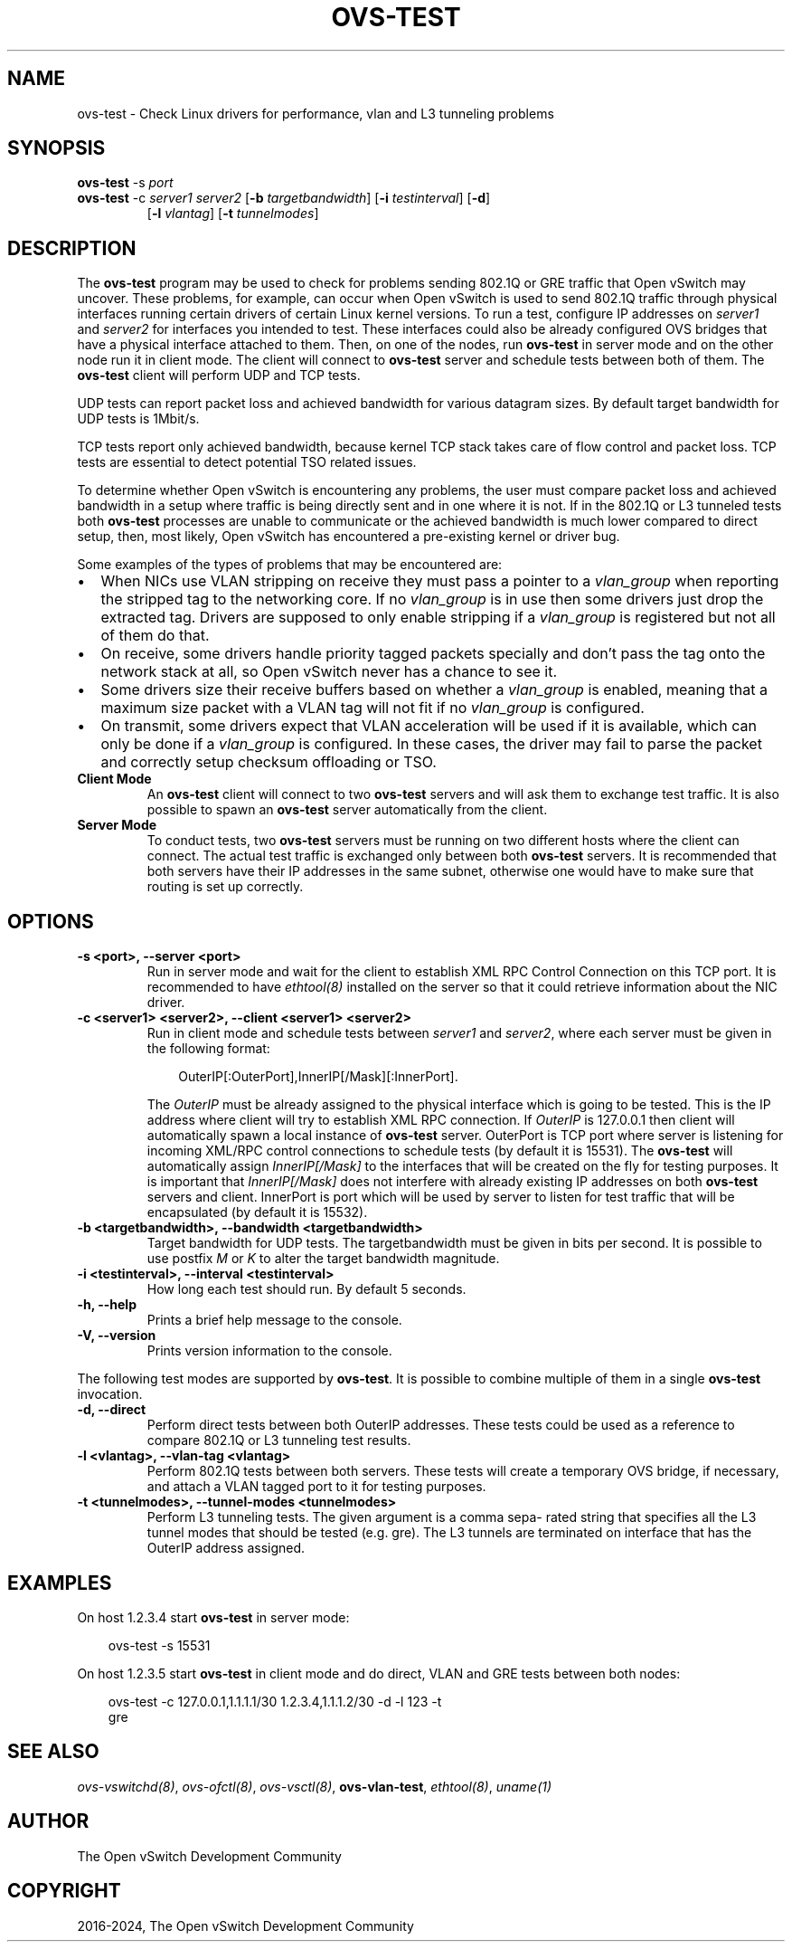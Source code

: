.\" Man page generated from reStructuredText.
.
.
.nr rst2man-indent-level 0
.
.de1 rstReportMargin
\\$1 \\n[an-margin]
level \\n[rst2man-indent-level]
level margin: \\n[rst2man-indent\\n[rst2man-indent-level]]
-
\\n[rst2man-indent0]
\\n[rst2man-indent1]
\\n[rst2man-indent2]
..
.de1 INDENT
.\" .rstReportMargin pre:
. RS \\$1
. nr rst2man-indent\\n[rst2man-indent-level] \\n[an-margin]
. nr rst2man-indent-level +1
.\" .rstReportMargin post:
..
.de UNINDENT
. RE
.\" indent \\n[an-margin]
.\" old: \\n[rst2man-indent\\n[rst2man-indent-level]]
.nr rst2man-indent-level -1
.\" new: \\n[rst2man-indent\\n[rst2man-indent-level]]
.in \\n[rst2man-indent\\n[rst2man-indent-level]]u
..
.TH "OVS-TEST" "8" "Aug 18, 2025" "3.6" "Open vSwitch"
.SH NAME
ovs-test \- Check Linux drivers for performance, vlan and L3 tunneling problems
.SH SYNOPSIS
.sp
\fBovs\-test\fP \-s \fIport\fP
.INDENT 0.0
.TP
\fBovs\-test\fP \-c \fIserver1\fP \fIserver2\fP [\fB\-b\fP \fItargetbandwidth\fP] [\fB\-i\fP \fItestinterval\fP] [\fB\-d\fP]
[\fB\-l\fP \fIvlantag\fP] [\fB\-t\fP \fItunnelmodes\fP]
.UNINDENT
.SH DESCRIPTION
.sp
The \fBovs\-test\fP program may be used to check for problems sending
802.1Q or GRE traffic that Open vSwitch may uncover. These problems, for
example, can occur when Open vSwitch is used to send 802.1Q traffic through
physical interfaces running certain drivers of certain Linux kernel versions.
To run a test, configure IP addresses on \fIserver1\fP and \fIserver2\fP for interfaces
you intended to test. These interfaces could also be already configured OVS
bridges that have a physical interface attached to them. Then, on one of the
nodes, run \fBovs\-test\fP in server mode and on the other node run it in
client mode. The client will connect to \fBovs\-test\fP server and schedule
tests between both of them. The \fBovs\-test\fP client will perform UDP and
TCP tests.
.sp
UDP tests can report packet loss and achieved bandwidth for various datagram
sizes. By default target bandwidth for UDP tests is 1Mbit/s.
.sp
TCP tests report only achieved bandwidth, because kernel TCP stack takes care
of flow control and packet loss. TCP tests are essential to detect potential
TSO related issues.
.sp
To determine whether Open vSwitch is encountering any problems, the user must
compare packet loss and achieved bandwidth in a setup where traffic is being
directly sent and in one where it is not. If in the 802.1Q or L3 tunneled tests
both \fBovs\-test\fP processes are unable to communicate or the achieved
bandwidth is much lower compared to direct setup, then, most likely, Open
vSwitch has encountered a pre\-existing kernel or driver bug.
.sp
Some examples of the types of problems that may be encountered are:
.INDENT 0.0
.IP \(bu 2
When NICs use VLAN stripping on receive they must pass a pointer to a
\fIvlan_group\fP when reporting the stripped tag to the networking core. If no
\fIvlan_group\fP is in use then some drivers just drop the extracted tag.
Drivers are supposed to only enable stripping if a \fIvlan_group\fP is registered
but not all of them do that.
.IP \(bu 2
On receive, some drivers handle priority tagged packets specially and don’t
pass the tag onto the network stack at all, so Open vSwitch never has a
chance to see it.
.IP \(bu 2
Some drivers size their receive buffers based on whether a \fIvlan_group\fP is
enabled, meaning that a maximum size packet with a VLAN tag will not fit if
no \fIvlan_group\fP is configured.
.IP \(bu 2
On transmit, some drivers expect that VLAN acceleration will be used if it is
available, which can only be done if a \fIvlan_group\fP is configured. In these
cases, the driver may fail to parse the packet and correctly setup checksum
offloading or TSO.
.UNINDENT
.INDENT 0.0
.TP
.B Client Mode
An \fBovs\-test\fP client will connect to two \fBovs\-test\fP servers
and will ask them to exchange test traffic. It is also possible to spawn an
\fBovs\-test\fP server automatically from the client.
.TP
.B Server Mode
To conduct tests, two \fBovs\-test\fP servers must be running on two
different hosts where the client can connect. The actual test traffic is
exchanged only between both \fBovs\-test\fP servers. It is recommended
that both servers have their IP addresses in the same subnet, otherwise one
would have to make sure that routing is set up correctly.
.UNINDENT
.SH OPTIONS
.INDENT 0.0
.TP
.B \-s <port>, \-\-server <port>
Run in server mode and wait for the client to establish XML RPC Control
Connection on this TCP port. It is recommended to have \fIethtool(8)\fP
installed on the server so that it could retrieve information about the NIC
driver.
.UNINDENT
.INDENT 0.0
.TP
.B \-c <server1> <server2>, \-\-client <server1> <server2>
Run in client mode and schedule tests between \fIserver1\fP and \fIserver2\fP,
where each server must be given in the following format:
.INDENT 7.0
.INDENT 3.5
.sp
.EX
OuterIP[:OuterPort],InnerIP[/Mask][:InnerPort].
.EE
.UNINDENT
.UNINDENT
.sp
The \fIOuterIP\fP must be already assigned to the physical interface which is
going to be tested. This is the IP address where client will try to
establish XML RPC connection. If \fIOuterIP\fP is 127.0.0.1 then client will
automatically spawn a local instance of \fBovs\-test\fP server.
OuterPort is TCP port where server is listening for incoming XML/RPC
control connections to schedule tests (by default it is 15531). The
\fBovs\-test\fP will automatically assign \fIInnerIP[/Mask]\fP to the
interfaces that will be created on the fly for testing purposes. It is
important that \fIInnerIP[/Mask]\fP does not interfere with already existing IP
addresses on both \fBovs\-test\fP servers and client. InnerPort is port
which will be used by server to listen for test traffic that will be
encapsulated (by default it is 15532).
.UNINDENT
.INDENT 0.0
.TP
.B \-b <targetbandwidth>, \-\-bandwidth <targetbandwidth>
Target bandwidth for UDP tests. The targetbandwidth must be given in bits
per second. It is possible to use postfix \fIM\fP or \fIK\fP to alter the target
bandwidth magnitude.
.UNINDENT
.INDENT 0.0
.TP
.B \-i <testinterval>, \-\-interval <testinterval>
How long each test should run. By default 5 seconds.
.UNINDENT
.INDENT 0.0
.TP
.B \-h, \-\-help
Prints a brief help message to the console.
.UNINDENT
.INDENT 0.0
.TP
.B \-V, \-\-version
Prints version information to the console.
.UNINDENT
.sp
The following test modes are supported by \fBovs\-test\fP\&. It is possible
to combine multiple of them in a single \fBovs\-test\fP invocation.
.INDENT 0.0
.TP
.B \-d, \-\-direct
Perform direct tests between both OuterIP addresses. These tests could be
used as a reference to compare 802.1Q or L3 tunneling test results.
.UNINDENT
.INDENT 0.0
.TP
.B \-l <vlantag>, \-\-vlan\-tag <vlantag>
Perform 802.1Q tests between both servers. These tests will create a
temporary OVS bridge, if necessary, and attach a VLAN tagged port to
it for testing purposes.
.UNINDENT
.INDENT 0.0
.TP
.B \-t <tunnelmodes>, \-\-tunnel\-modes <tunnelmodes>
Perform L3 tunneling tests. The given argument is a comma sepa‐ rated
string that specifies all the L3 tunnel modes that should be tested (e.g.
gre). The L3 tunnels are terminated on interface that has the OuterIP
address assigned.
.UNINDENT
.SH EXAMPLES
.sp
On host 1.2.3.4 start \fBovs\-test\fP in server mode:
.INDENT 0.0
.INDENT 3.5
.sp
.EX
ovs\-test \-s 15531
.EE
.UNINDENT
.UNINDENT
.sp
On host 1.2.3.5 start \fBovs\-test\fP in client mode and do direct, VLAN
and GRE tests between both nodes:
.INDENT 0.0
.INDENT 3.5
.sp
.EX
ovs\-test \-c 127.0.0.1,1.1.1.1/30 1.2.3.4,1.1.1.2/30 \-d \-l 123 \-t
gre
.EE
.UNINDENT
.UNINDENT
.SH SEE ALSO
.sp
\fIovs\-vswitchd(8)\fP, \fIovs\-ofctl(8)\fP, \fIovs\-vsctl(8)\fP, \fBovs\-vlan\-test\fP,
\fIethtool(8)\fP, \fIuname(1)\fP
.SH AUTHOR
The Open vSwitch Development Community
.SH COPYRIGHT
2016-2024, The Open vSwitch Development Community
.\" Generated by docutils manpage writer.
.
